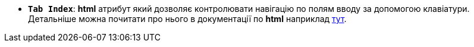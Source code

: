 * *`Tab Index`*: *html* атрибут який дозволяє контролювати навігацію по полям вводу за допомогою клавіатури. Детальніше можна почитати про нього в документації по *html* наприклад xref:https://developer.mozilla.org/en-US/docs/Web/HTML/Global_attributes/tabindex[тут].